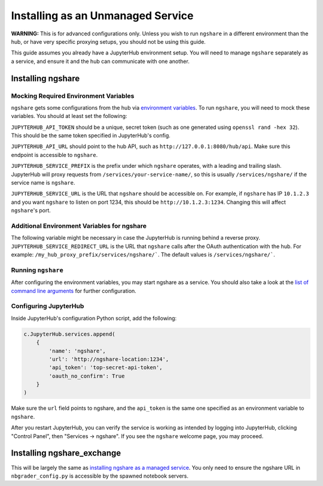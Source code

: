 Installing as an Unmanaged Service
=================================

**WARNING:** This is for advanced configurations only. Unless you wish to run ``ngshare`` in a different environment than the hub, or have very specific proxying setups, you should not be using this guide.

This guide assumes you already have a JupyterHub environment setup. You will need to manage ``ngshare`` separately as a service, and ensure it and the hub can communicate with one another.

Installing ngshare
------------------

Mocking Required Environment Variables
^^^^^^^^^^^^^^^^^^^^^^^^^^^^^^^^^^^^^^
``ngshare`` gets some configurations from the hub via `environment variables <https://jupyterhub.readthedocs.io/en/stable/reference/services.html#launching-a-hub-managed-service>`_. To run ``ngshare``, you will need to mock these variables. You should at least set the following:

``JUPYTERHUB_API_TOKEN`` should be a unique, secret token (such as one generated using ``openssl rand -hex 32``). This should be the same token specified in JupyterHub's config.

``JUPYTERHUB_API_URL`` should point to the hub API, such as ``http://127.0.0.1:8080/hub/api``. Make sure this endpoint is accessible to ``ngshare``.

``JUPYTERHUB_SERVICE_PREFIX`` is the prefix under which ``ngshare`` operates, with a leading and trailing slash. JupyterHub will proxy requests from ``/services/your-service-name/``, so this is usually ``/services/ngshare/`` if the service name is ``ngshare``.

``JUPYTERHUB_SERVICE_URL`` is the URL that ``ngshare`` should be accessible on. For example, if ``ngshare`` has IP ``10.1.2.3`` and you want ``ngshare`` to listen on port 1234, this should be ``http://10.1.2.3:1234``. Changing this will affect ``ngshare``'s port.

Additional Environment Variables for ngshare
^^^^^^^^^^^^^^^^^^^^^^^^^^^^^^^^^^^^^^^^^^^^
The following variable might be necessary in case the JupyterHub is running behind a reverse proxy.
``JUPYTERHUB_SERVICE_REDIRECT_URL`` is the URL that ``ngshare`` calls after the OAuth authentication with the hub. For example: ``/my_hub_proxy_prefix/services/ngshare/```. The default values is ``/services/ngshare/```.

Running ``ngshare``
^^^^^^^^^^^^^^^^^^^
After configuring the environment variables, you may start ngshare as a service. You should also take a look at the `list of command line arguments <cmdline.html>`_ for further configuration.

Configuring JupyterHub
^^^^^^^^^^^^^^^^^^^^^^
Inside JupyterHub's configuration Python script, add the following:

.. code:: python

    c.JupyterHub.services.append(
        {
            'name': 'ngshare',
            'url': 'http://ngshare-location:1234',
            'api_token': 'top-secret-api-token',
            'oauth_no_confirm': True
        }
    )

Make sure the ``url`` field points to ngshare, and the ``api_token`` is the same one specified as an environment variable to ``ngshare``.

After you restart JupyterHub, you can verify the service is working as intended by logging into JupyterHub, clicking "Control Panel", then "Services -> ngshare". If you see the ``ngshare`` welcome page, you may proceed.

Installing ngshare_exchange
---------------------------

This will be largely the same as `installing ngshare as a managed service <install_jupyterhub.html>`_. You only need to ensure the ngshare URL in ``nbgrader_config.py`` is accessible by the spawned notebook servers.
